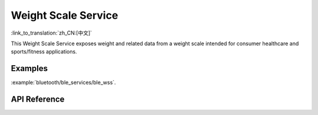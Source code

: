 Weight Scale Service
==============================
:link_to_translation:`zh_CN:[中文]`

This Weight Scale Service exposes weight and related data from a weight scale intended for consumer healthcare and sports/fitness applications.

Examples
--------------

:example:`bluetooth/ble_services/ble_wss`.

API Reference
-----------------

.. include-build-file:: inc/esp_wss.inc
